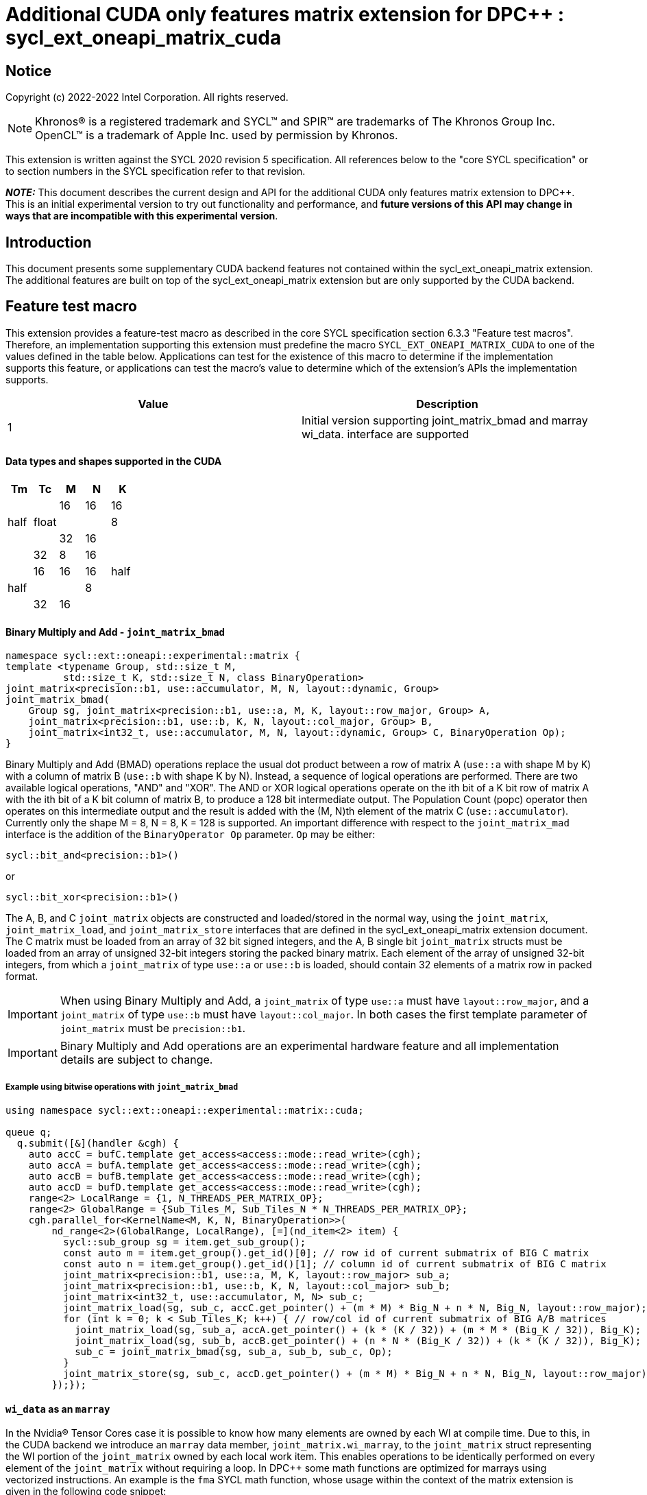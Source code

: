 # Additional CUDA only features matrix extension for DPC++ : sycl_ext_oneapi_matrix_cuda
:source-highlighter: coderay
:coderay-linenums-mode: table
:dpcpp: pass:[DPC++]

// This section needs to be after the document title.
:doctype: book
:toc2:
:toc: left
:encoding: utf-8
:lang: en

:blank: pass:[ +]

// Set the default source code type in this document to C++,
// for syntax highlighting purposes.  This is needed because
// docbook uses c++ and html5 uses cpp.
:language: {basebackend@docbook:c++:cpp}


== Notice

Copyright (c) 2022-2022 Intel Corporation.  All rights reserved.

NOTE: Khronos(R) is a registered trademark and SYCL(TM) and SPIR(TM) are
trademarks of The Khronos Group Inc.  OpenCL(TM) is a trademark of Apple Inc.
used by permission by Khronos.

This extension is written against the SYCL 2020 revision 5 specification.  All
references below to the "core SYCL specification" or to section numbers in the
SYCL specification refer to that revision.


**_NOTE:_** This document describes the current design and API for the additional CUDA only features matrix
extension to {dpcpp}. This is an initial experimental version to try out functionality
and performance, and **future versions of this API may change in ways that are incompatible with this experimental version**.

## Introduction
This document presents some supplementary CUDA backend features not contained within the sycl_ext_oneapi_matrix extension. The additional features are built on top of the sycl_ext_oneapi_matrix extension but are only supported by the CUDA backend.

## Feature test macro

This extension provides a feature-test macro as described in the core SYCL
specification section 6.3.3 "Feature test macros".  Therefore, an
implementation supporting this extension must predefine the macro
`SYCL_EXT_ONEAPI_MATRIX_CUDA` to one of the values defined in the table below.
Applications can test for the existence of this macro to determine if the
implementation supports this feature, or applications can test the macro's
value to determine which of the extension's APIs the implementation supports.

[frame="none",options="header"]
|======================
|Value |Description
|1     |Initial version supporting joint_matrix_bmad and marray wi_data.
 interface are supported 
|======================

#### Data types and shapes supported in the CUDA


--
[options="header"]
|======================
|Tm |Tc | M | N | K
.3+|half  .3+| float  |16 |16 |16
|  |   |8 |32 |16
|  |   |32 |8 |16
.3+|half  .3+| half  |16 |16 |16
|  |   |8 |32 |16
|  |   |32 |8 |16

|======================
--


#### Binary Multiply and Add - `joint_matrix_bmad`

```c++
namespace sycl::ext::oneapi::experimental::matrix {
template <typename Group, std::size_t M,
          std::size_t K, std::size_t N, class BinaryOperation>
joint_matrix<precision::b1, use::accumulator, M, N, layout::dynamic, Group>
joint_matrix_bmad(
    Group sg, joint_matrix<precision::b1, use::a, M, K, layout::row_major, Group> A,
    joint_matrix<precision::b1, use::b, K, N, layout::col_major, Group> B,
    joint_matrix<int32_t, use::accumulator, M, N, layout::dynamic, Group> C, BinaryOperation Op);
}
```

Binary Multiply and Add (BMAD) operations replace the usual dot product between a row of matrix A (`use::a` with shape M by K) with a column of matrix B (`use::b` with shape K by N). Instead, a sequence of logical operations are performed. There are two available logical operations, "AND" and "XOR". The AND or XOR logical operations operate on the ith bit of a K bit row of matrix A with the ith bit of a K bit column of matrix B, to produce a 128 bit intermediate output.
The Population Count (popc) operator then operates on this intermediate output and the result is added with the (M, N)th element of the matrix C (`use::accumulator`). Currently only the shape M = 8, N = 8, K = 128 is supported.
An important difference with respect to the `joint_matrix_mad` interface is the addition of the `BinaryOperator Op`  parameter. `Op` may be either:

`sycl::bit_and<precision::b1>()`

or

`sycl::bit_xor<precision::b1>()`

The A, B, and C `joint_matrix` objects are constructed and loaded/stored in the normal way, using the `joint_matrix`, `joint_matrix_load`, and `joint_matrix_store` interfaces that are defined in the sycl_ext_oneapi_matrix extension document.
The C matrix must be loaded from an array of 32 bit signed integers, and the A, B single bit `joint_matrix` structs must be loaded from an array of unsigned 32-bit integers storing the packed binary matrix.
Each element of the array of unsigned 32-bit integers, from which a `joint_matrix` of type `use::a` or `use::b` is loaded, should contain 32 elements of a matrix row in packed format.

IMPORTANT: When using Binary Multiply and Add, a `joint_matrix` of type `use::a` must have `layout::row_major`, and a `joint_matrix` of type `use::b` must have `layout::col_major`. In both cases the first template parameter of `joint_matrix` must be `precision::b1`.

IMPORTANT: Binary Multiply and Add operations are an experimental hardware feature and all implementation details are subject to change.

##### Example using bitwise operations with `joint_matrix_bmad`

```c++
using namespace sycl::ext::oneapi::experimental::matrix::cuda;

queue q;
  q.submit([&](handler &cgh) {
    auto accC = bufC.template get_access<access::mode::read_write>(cgh);
    auto accA = bufA.template get_access<access::mode::read_write>(cgh);
    auto accB = bufB.template get_access<access::mode::read_write>(cgh);
    auto accD = bufD.template get_access<access::mode::read_write>(cgh);
    range<2> LocalRange = {1, N_THREADS_PER_MATRIX_OP};
    range<2> GlobalRange = {Sub_Tiles_M, Sub_Tiles_N * N_THREADS_PER_MATRIX_OP};
    cgh.parallel_for<KernelName<M, K, N, BinaryOperation>>(
        nd_range<2>(GlobalRange, LocalRange), [=](nd_item<2> item) {
          sycl::sub_group sg = item.get_sub_group();
          const auto m = item.get_group().get_id()[0]; // row id of current submatrix of BIG C matrix
          const auto n = item.get_group().get_id()[1]; // column id of current submatrix of BIG C matrix
          joint_matrix<precision::b1, use::a, M, K, layout::row_major> sub_a;
          joint_matrix<precision::b1, use::b, K, N, layout::col_major> sub_b;
          joint_matrix<int32_t, use::accumulator, M, N> sub_c;
          joint_matrix_load(sg, sub_c, accC.get_pointer() + (m * M) * Big_N + n * N, Big_N, layout::row_major);
          for (int k = 0; k < Sub_Tiles_K; k++) { // row/col id of current submatrix of BIG A/B matrices
            joint_matrix_load(sg, sub_a, accA.get_pointer() + (k * (K / 32)) + (m * M * (Big_K / 32)), Big_K);
            joint_matrix_load(sg, sub_b, accB.get_pointer() + (n * N * (Big_K / 32)) + (k * (K / 32)), Big_K);
            sub_c = joint_matrix_bmad(sg, sub_a, sub_b, sub_c, Op);
          }
          joint_matrix_store(sg, sub_c, accD.get_pointer() + (m * M) * Big_N + n * N, Big_N, layout::row_major);
        });});
```

#### `wi_data` as an `marray`

In the Nvidia® Tensor Cores case it is possible to know how many elements are owned by each WI at compile time. Due to this, in the CUDA backend we introduce an `marray` data member, `joint_matrix.wi_marray`, to the `joint_matrix` struct representing the WI portion of the `joint_matrix` owned by each local work item. This enables operations to be identically performed on every element of the `joint_matrix` without requiring a loop. In DPC++ some math functions are optimized for marrays using vectorized instructions. An example is the `fma` SYCL math function, whose usage within the context of the matrix extension is given in the following code snippet:

```c++
joint_matrix<T, use::a, M, K, layout::row_major> sub_a;
joint_matrix<T, use::b, K, N, layout::row_major> sub_b;
joint_matrix<T, use::accumulator, M, N> sub_c;
joint_matrix<T, use::accumulator, M, N> sub_d;
joint_matrix_fill(sg, sub_a, -1);
joint_matrix_fill(sg, sub_b, -1);
joint_matrix_fill(sg, sub_c, -1);
sub_d.wi_marray = fma(sub_a.wi_marray, sub_b.wi_marray, sub_c.wi_marray);
```

IMPORTANT: `wi_marray` is not available for `precision::b1`.


## Revision History

[frame="none",options="header"]
|======================
|Rev |Date       |Author     |Changes
|1   |2022-10-5 |Jack Kirk |Initial public working draft.
|======================
